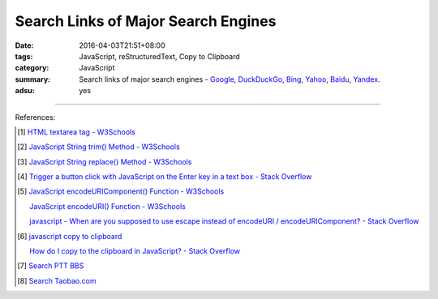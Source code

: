 Search Links of Major Search Engines
####################################

:date: 2016-04-03T21:51+08:00
:tags: JavaScript, reStructuredText, Copy to Clipboard
:category: JavaScript
:summary: Search links of major search engines - Google_, DuckDuckGo_, Bing_,
          Yahoo_, Baidu_, Yandex_.
:adsu: yes


.. raw:: html

   <input type="text" id="search" tabindex="1" placeholder="Input Search String">
   <button type="button" id="getlinks">Get Links</button><br>
   <hr>
   <div id="searchlinks"></div>
   <hr>
   <textarea id="links" rows="8" cols="80"></textarea><br>
   <button type="button" id="copy" tabindex="2">Copy textarea to clipboard</button>


.. raw:: html

  <script>
    var inputElm = document.getElementById("search");
    var buttonElm = document.getElementById("getlinks");
    var divElm = document.getElementById("searchlinks");
    var textareaElm = document.getElementById("links");
    var copyElm = document.getElementById("copy");
    inputElm.onkeyup = function(event) {
      if (event.keyCode == 13) {
        processSearchInput();
      }
    }
    buttonElm.onclick = function(event) { processSearchInput(); }
    copyElm.onclick = function(event) {
      textareaElm.select();
      var isSuccessful = document.execCommand('copy');
      if (isSuccessful) {
        textareaElm.value = "Copy OK";
      } else {
        textareaElm.value = "Copy Fail";
      }
    }

    function processSearchInput() {
      var search_string = inputElm.value.trim().replace(/\s+/g, " ");
      var qstring = encodeURI(inputElm.value.trim().replace(/\s+/g, "+"));

      textareaElm.value = ".. [1] `TERM - Google search <GOOG>`_\n\n       `TERM - DuckDuckGo search <DUCK>`_\n\n       `TERM - Bing search <BING>`_\n\n       `TERM - Yahoo search <YAHOO>`_\n\n       `TERM - Baidu search <BAIDU>`_\n\n       `TERM - Yandex search <YANDEX>`_\n".replace("GOOG", GoogleURL(qstring)).replace("DUCK", DuckDuckGoURL(qstring)).replace("BING", BingURL(qstring)).replace("YAHOO", YahooURL(qstring)).replace("BAIDU", BaiduURL(qstring)).replace("YANDEX", YandexURL(qstring)).replace(/TERM/g, search_string);

      divElm.innerHTML = '<a target="_blank" href="GOOG">TERM - Google Search</a><br><a target="_blank" href="DUCK">TERM - DuckDuckGo Search</a><br><a target="_blank" href="BING">TERM - Bing Search</a><br><a target="_blank" href="YAHOO">TERM - Yahoo Search</a><br><a target="_blank" href="BAIDU">TERM - Baidu Search</a><br><a target="_blank" href="YANDEX">TERM - Yandex Search</a><br>'.replace("GOOG", GoogleURL(qstring)).replace("DUCK", DuckDuckGoURL(qstring)).replace("BING", BingURL(qstring)).replace("YAHOO", YahooURL(qstring)).replace("BAIDU", BaiduURL(qstring)).replace("YANDEX", YandexURL(qstring)).replace(/TERM/g, search_string);
    }

    function GoogleURL(qstring) {
      return "https://www.google.com/search?q=" + qstring;
    }
    function BingURL(qstring) {
      return "https://www.bing.com/search?q=" + qstring;
    }
    function YahooURL(qstring) {
      return "https://search.yahoo.com/search?p=" + qstring;
    }
    function DuckDuckGoURL(qstring) {
      return "https://duckduckgo.com/?q=" + qstring;
    }
    function BaiduURL(qstring) {
      return "https://www.baidu.com/s?wd=" + qstring;
    }
    function YandexURL(qstring) {
      return "https://www.yandex.com/search/?text=" + qstring;
    }
  </script>

----

References:

.. [1] `HTML textarea tag - W3Schools <http://www.w3schools.com/tags/tag_textarea.asp>`_

.. [2] `JavaScript String trim() Method - W3Schools <http://www.w3schools.com/jsref/jsref_trim_string.asp>`_

.. [3] `JavaScript String replace() Method - W3Schools <http://www.w3schools.com/jsref/jsref_replace.asp>`_

.. [4] `Trigger a button click with JavaScript on the Enter key in a text box - Stack Overflow <http://stackoverflow.com/questions/155188/trigger-a-button-click-with-javascript-on-the-enter-key-in-a-text-box>`_

.. [5] `JavaScript encodeURIComponent() Function - W3Schools <http://www.w3schools.com/jsref/jsref_encodeuricomponent.asp>`_

       `JavaScript encodeURI() Function - W3Schools <http://www.w3schools.com/jsref/jsref_encodeuri.asp>`_

       `javascript - When are you supposed to use escape instead of encodeURI / encodeURIComponent? - Stack Overflow <http://stackoverflow.com/questions/75980/when-are-you-supposed-to-use-escape-instead-of-encodeuri-encodeuricomponent>`_

.. [6] `javascript copy to clipboard <https://www.google.com/search?q=javascript+copy+to+clipboard>`_

       `How do I copy to the clipboard in JavaScript? - Stack Overflow <http://stackoverflow.com/questions/400212/how-do-i-copy-to-the-clipboard-in-javascript>`_

.. [7] `Search PTT BBS <{filename}../07/search-ptt-bbs%en.rst>`_

.. [8] `Search Taobao.com <{filename}../../05/06/search-taobao-com%en.rst>`_


.. _Google: https://www.google.com/
.. _DuckDuckGo: https://duckduckgo.com/
.. _Bing: https://www.bing.com/
.. _Yahoo: https://search.yahoo.com/
.. _Baidu: https://www.baidu.com/
.. _Yandex: https://www.yandex.com/
